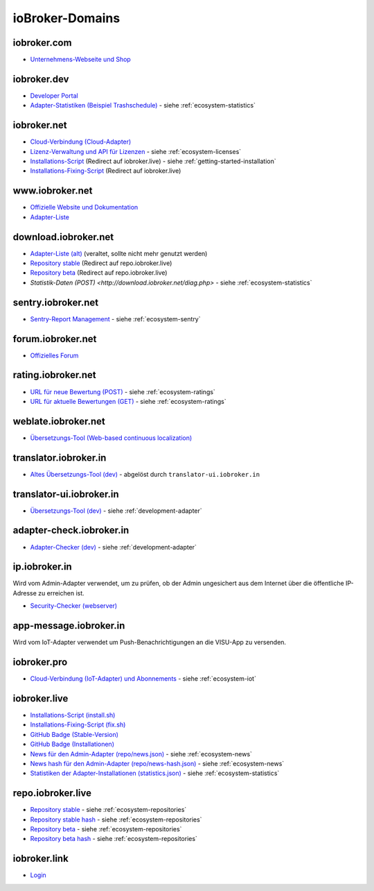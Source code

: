 .. _ecosystem-domains:

ioBroker-Domains
================

iobroker.com
------------

- `Unternehmens-Webseite und Shop <https://iobroker.com>`_

iobroker.dev
------------

- `Developer Portal <https://www.iobroker.dev>`_
- `Adapter-Statistiken (Beispiel Trashschedule) <https://www.iobroker.dev/api/adapter/trashschedule/stats>`_ - siehe :ref:`ecosystem-statistics`

iobroker.net
------------

- `Cloud-Verbindung (Cloud-Adapter) <https://iobroker.net/www/>`_
- `Lizenz-Verwaltung und API für Lizenzen <https://iobroker.net/www/pricing>`_ - siehe :ref:`ecosystem-licenses`
- `Installations-Script <https://iobroker.net/install.sh>`_ (Redirect auf iobroker.live) - siehe :ref:`getting-started-installation`
- `Installations-Fixing-Script <https://iobroker.net/fix.sh>`_ (Redirect auf iobroker.live)

www.iobroker.net
----------------

- `Offizielle Website und Dokumentation <https://www.iobroker.net>`_
- `Adapter-Liste <https://www.iobroker.net/#de/adapters>`_

download.iobroker.net
---------------------

- `Adapter-Liste (alt) <http://download.iobroker.net/list.html>`_ (veraltet, sollte nicht mehr genutzt werden)
- `Repository stable <http://download.iobroker.net/sources-dist.json>`_ (Redirect auf repo.iobroker.live)
- `Repository beta <http://download.iobroker.net/sources-dist-latest.json>`_ (Redirect auf repo.iobroker.live)
- `Statistik-Daten (POST) <http://download.iobroker.net/diag.php>` - siehe :ref:`ecosystem-statistics`

sentry.iobroker.net
-------------------

- `Sentry-Report Management <https://sentry.iobroker.net/>`_ - siehe :ref:`ecosystem-sentry`

forum.iobroker.net
------------------

- `Offizielles Forum <https://forum.iobroker.net>`_

rating.iobroker.net
-------------------

- `URL für neue Bewertung (POST) <https://rating.iobroker.net/vote>`_ - siehe :ref:`ecosystem-ratings`
- `URL für aktuelle Bewertungen (GET) <https://rating.iobroker.net/adapter/wled>`_ - siehe :ref:`ecosystem-ratings`

weblate.iobroker.net
--------------------

- `Übersetzungs-Tool (Web-based continuous localization) <https://weblate.iobroker.net/>`_

translator.iobroker.in
----------------------

- `Altes Übersetzungs-Tool (dev) <https://translator.iobroker.in>`_ - abgelöst durch ``translator-ui.iobroker.in``

translator-ui.iobroker.in
-------------------------

- `Übersetzungs-Tool (dev) <https://translator-ui.iobroker.in>`_ - siehe :ref:`development-adapter`

adapter-check.iobroker.in
-------------------------

- `Adapter-Checker (dev) <https://adapter-check.iobroker.in>`_ - siehe :ref:`development-adapter`

ip.iobroker.in
--------------

Wird vom Admin-Adapter verwendet, um zu prüfen, ob der Admin ungesichert aus dem Internet über die öffentliche IP-Adresse zu erreichen ist.

- `Security-Checker (webserver) <https://ip.iobroker.in>`_

app-message.iobroker.in
-----------------------

Wird vom IoT-Adapter verwendet um Push-Benachrichtigungen an die VISU-App zu versenden.

iobroker.pro
------------

- `Cloud-Verbindung (IoT-Adapter) und Abonnements <https://iobroker.pro/www/>`_ - siehe :ref:`ecosystem-iot`

iobroker.live
-------------

- `Installations-Script (install.sh) <http://iobroker.live/install.sh>`_
- `Installations-Fixing-Script (fix.sh) <http://iobroker.live/fix.sh>`_
- `GitHub Badge (Stable-Version) <http://iobroker.live/badges/octoprint-stable.svg>`_
- `GitHub Badge (Installationen) <http://iobroker.live/badges/octoprint-installed.svg>`_
- `News für den Admin-Adapter (repo/news.json) <https://iobroker.live/repo/news.json>`_ - siehe :ref:`ecosystem-news`
- `News hash für den Admin-Adapter (repo/news-hash.json) <https://iobroker.live/repo/news-hash.json>`_ - siehe :ref:`ecosystem-news`
- `Statistiken der Adapter-Installationen (statistics.json) <http://iobroker.live/statistics.json>`_ - siehe :ref:`ecosystem-statistics`

repo.iobroker.live
------------------

- `Repository stable <http://repo.iobroker.live/sources-dist.json>`_ - siehe :ref:`ecosystem-repositories`
- `Repository stable hash <https://repo.iobroker.live/sources-dist-hash.json>`_ - siehe :ref:`ecosystem-repositories`
- `Repository beta <http://repo.iobroker.live/sources-dist-latest.json>`_ - siehe :ref:`ecosystem-repositories`
- `Repository beta hash <https://repo.iobroker.live/sources-dist-latest-hash.json>`_ - siehe :ref:`ecosystem-repositories`

iobroker.link
-------------

- `Login <https://iobroker.link/#/login>`_

